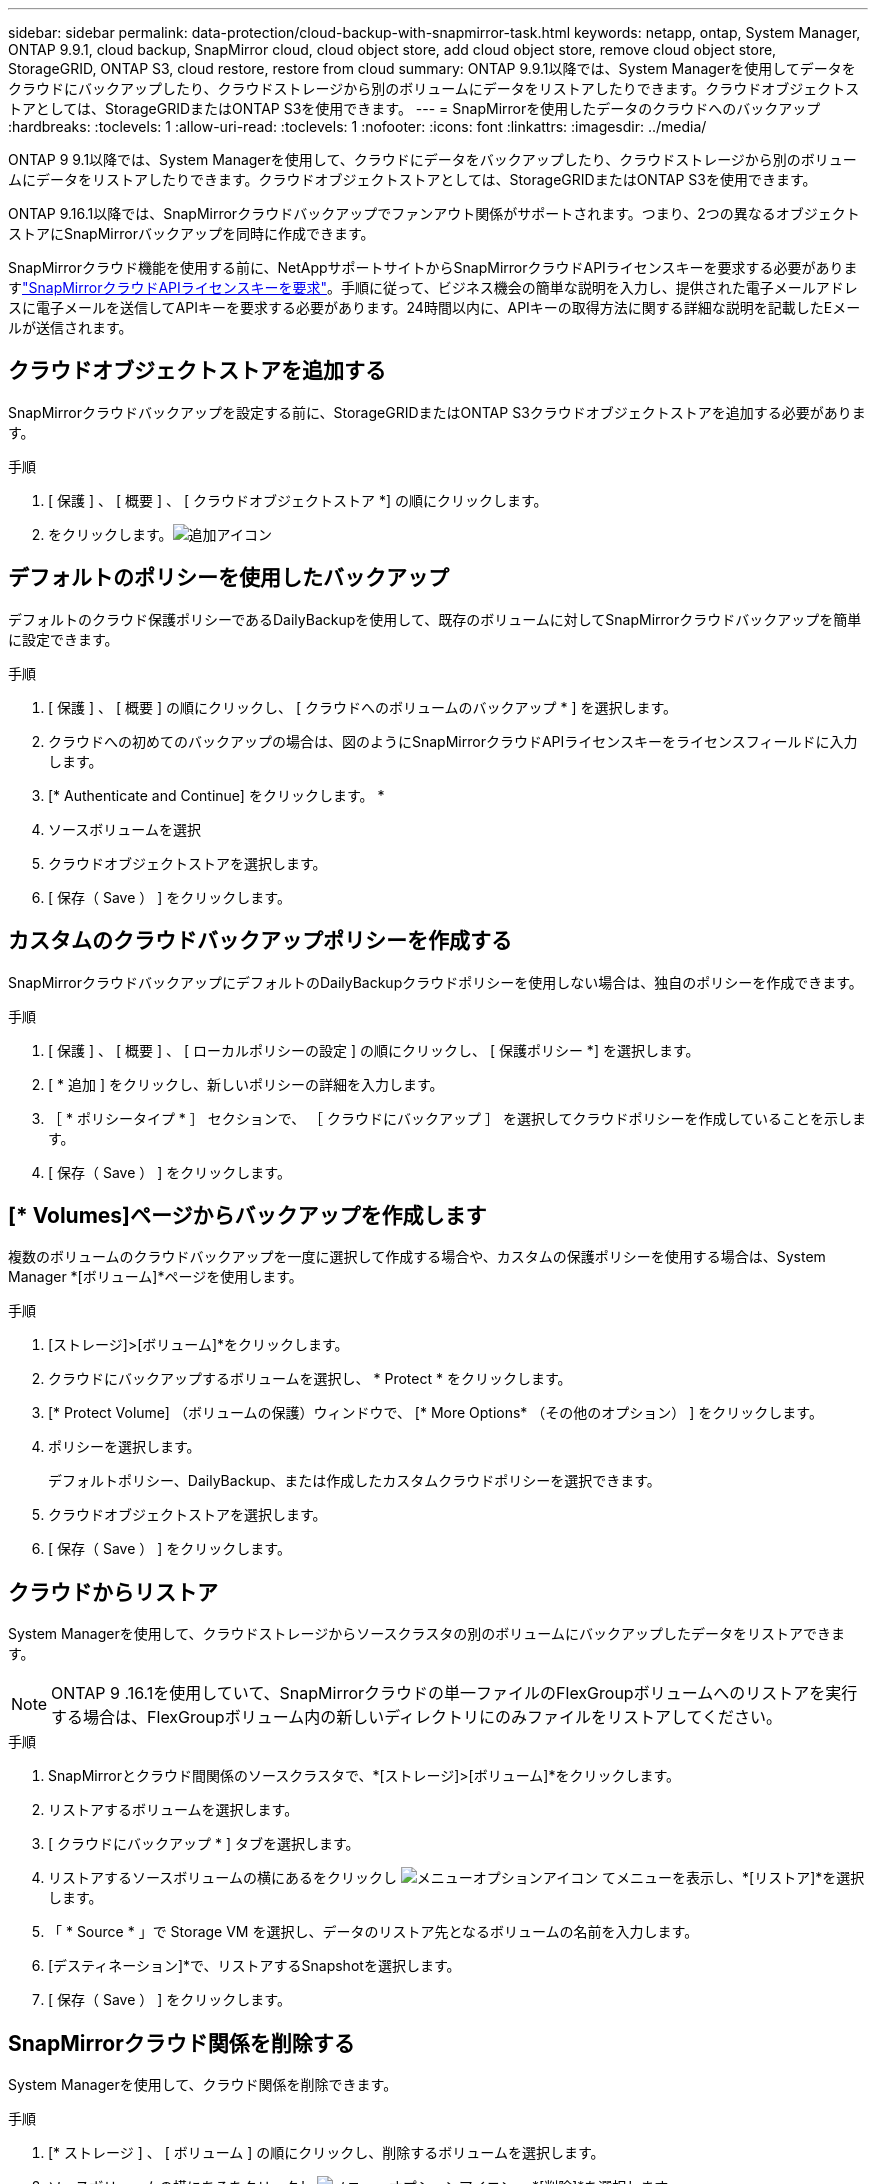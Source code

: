 ---
sidebar: sidebar 
permalink: data-protection/cloud-backup-with-snapmirror-task.html 
keywords: netapp, ontap, System Manager, ONTAP 9.9.1, cloud backup, SnapMirror cloud, cloud object store, add cloud object store, remove cloud object store, StorageGRID, ONTAP S3, cloud restore, restore from cloud 
summary: ONTAP 9.9.1以降では、System Managerを使用してデータをクラウドにバックアップしたり、クラウドストレージから別のボリュームにデータをリストアしたりできます。クラウドオブジェクトストアとしては、StorageGRIDまたはONTAP S3を使用できます。 
---
= SnapMirrorを使用したデータのクラウドへのバックアップ
:hardbreaks:
:toclevels: 1
:allow-uri-read: 
:toclevels: 1
:nofooter: 
:icons: font
:linkattrs: 
:imagesdir: ../media/


[role="lead"]
ONTAP 9 9.1以降では、System Managerを使用して、クラウドにデータをバックアップしたり、クラウドストレージから別のボリュームにデータをリストアしたりできます。クラウドオブジェクトストアとしては、StorageGRIDまたはONTAP S3を使用できます。

ONTAP 9.16.1以降では、SnapMirrorクラウドバックアップでファンアウト関係がサポートされます。つまり、2つの異なるオブジェクトストアにSnapMirrorバックアップを同時に作成できます。

SnapMirrorクラウド機能を使用する前に、NetAppサポートサイトからSnapMirrorクラウドAPIライセンスキーを要求する必要がありますlink:https://mysupport.netapp.com/site/tools/snapmirror-cloud-api-key["SnapMirrorクラウドAPIライセンスキーを要求"^]。手順に従って、ビジネス機会の簡単な説明を入力し、提供された電子メールアドレスに電子メールを送信してAPIキーを要求する必要があります。24時間以内に、APIキーの取得方法に関する詳細な説明を記載したEメールが送信されます。



== クラウドオブジェクトストアを追加する

SnapMirrorクラウドバックアップを設定する前に、StorageGRIDまたはONTAP S3クラウドオブジェクトストアを追加する必要があります。

.手順
. [ 保護 ] 、 [ 概要 ] 、 [ クラウドオブジェクトストア *] の順にクリックします。
. をクリックします。image:icon_add.gif["追加アイコン"]




== デフォルトのポリシーを使用したバックアップ

デフォルトのクラウド保護ポリシーであるDailyBackupを使用して、既存のボリュームに対してSnapMirrorクラウドバックアップを簡単に設定できます。

.手順
. [ 保護 ] 、 [ 概要 ] の順にクリックし、 [ クラウドへのボリュームのバックアップ * ] を選択します。
. クラウドへの初めてのバックアップの場合は、図のようにSnapMirrorクラウドAPIライセンスキーをライセンスフィールドに入力します。
. [* Authenticate and Continue] をクリックします。 *
. ソースボリュームを選択
. クラウドオブジェクトストアを選択します。
. [ 保存（ Save ） ] をクリックします。




== カスタムのクラウドバックアップポリシーを作成する

SnapMirrorクラウドバックアップにデフォルトのDailyBackupクラウドポリシーを使用しない場合は、独自のポリシーを作成できます。

.手順
. [ 保護 ] 、 [ 概要 ] 、 [ ローカルポリシーの設定 ] の順にクリックし、 [ 保護ポリシー *] を選択します。
. [ * 追加 ] をクリックし、新しいポリシーの詳細を入力します。
. ［ * ポリシータイプ * ］ セクションで、 ［ クラウドにバックアップ ］ を選択してクラウドポリシーを作成していることを示します。
. [ 保存（ Save ） ] をクリックします。




== [* Volumes]ページからバックアップを作成します

複数のボリュームのクラウドバックアップを一度に選択して作成する場合や、カスタムの保護ポリシーを使用する場合は、System Manager *[ボリューム]*ページを使用します。

.手順
. [ストレージ]>[ボリューム]*をクリックします。
. クラウドにバックアップするボリュームを選択し、 * Protect * をクリックします。
. [* Protect Volume] （ボリュームの保護）ウィンドウで、 [* More Options* （その他のオプション） ] をクリックします。
. ポリシーを選択します。
+
デフォルトポリシー、DailyBackup、または作成したカスタムクラウドポリシーを選択できます。

. クラウドオブジェクトストアを選択します。
. [ 保存（ Save ） ] をクリックします。




== クラウドからリストア

System Managerを使用して、クラウドストレージからソースクラスタの別のボリュームにバックアップしたデータをリストアできます。


NOTE: ONTAP 9 .16.1を使用していて、SnapMirrorクラウドの単一ファイルのFlexGroupボリュームへのリストアを実行する場合は、FlexGroupボリューム内の新しいディレクトリにのみファイルをリストアしてください。

.手順
. SnapMirrorとクラウド間関係のソースクラスタで、*[ストレージ]>[ボリューム]*をクリックします。
. リストアするボリュームを選択します。
. [ クラウドにバックアップ * ] タブを選択します。
. リストアするソースボリュームの横にあるをクリックし image:icon_kabob.gif["メニューオプションアイコン"] てメニューを表示し、*[リストア]*を選択します。
. 「 * Source * 」で Storage VM を選択し、データのリストア先となるボリュームの名前を入力します。
. [デスティネーション]*で、リストアするSnapshotを選択します。
. [ 保存（ Save ） ] をクリックします。




== SnapMirrorクラウド関係を削除する

System Managerを使用して、クラウド関係を削除できます。

.手順
. [* ストレージ ] 、 [ ボリューム ] の順にクリックし、削除するボリュームを選択します。
. ソースボリュームの横にあるをクリックし image:icon_kabob.gif["メニューオプションアイコン"] 、*[削除]*を選択します。
. クラウドオブジェクトストアエンドポイントを削除する場合は、 * クラウドオブジェクトストアエンドポイントを削除（オプション） * を選択します。
. [ 削除（ Delete ） ] をクリックします。




== クラウドオブジェクトストアを削除する

クラウドバックアップ関係に含まれていないクラウドオブジェクトストアは、System Managerを使用して削除できます。クラウドバックアップ関係に含まれているクラウドオブジェクトストアは削除できません。

.手順
. [ 保護 ] 、 [ 概要 ] 、 [ クラウドオブジェクトストア *] の順にクリックします。
. 削除するオブジェクトストアを選択し、をクリック image:icon_kabob.gif["メニューオプションアイコン"] して*[削除]*を選択します。

